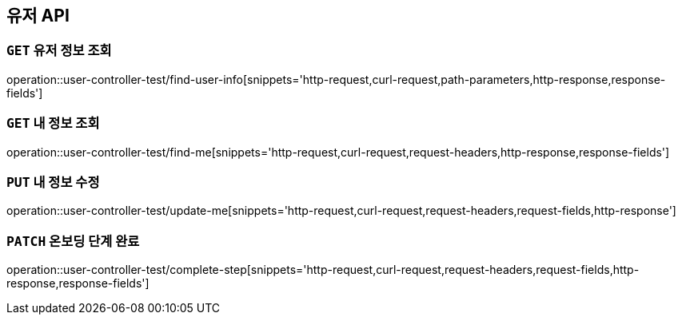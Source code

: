 [[유저-API]]
== 유저 API

[[유저-정보-조회]]
=== `GET` 유저 정보 조회

operation::user-controller-test/find-user-info[snippets='http-request,curl-request,path-parameters,http-response,response-fields']

[[본인-정보-조회]]
=== `GET` 내 정보 조회

operation::user-controller-test/find-me[snippets='http-request,curl-request,request-headers,http-response,response-fields']

[[본인-정보-조회]]
=== `PUT` 내 정보 수정

operation::user-controller-test/update-me[snippets='http-request,curl-request,request-headers,request-fields,http-response']

[[온보딩-단계-완료]]
=== `PATCH` 온보딩 단계 완료

operation::user-controller-test/complete-step[snippets='http-request,curl-request,request-headers,request-fields,http-response,response-fields']


